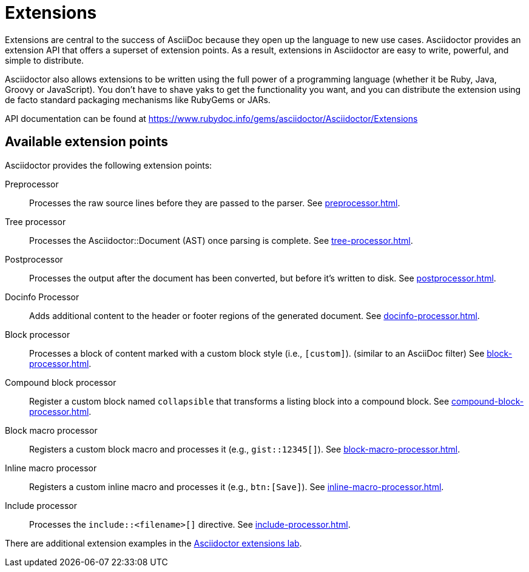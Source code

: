 = Extensions
:url-exten-lab: https://github.com/asciidoctor/asciidoctor-extensions-lab

Extensions are central to the success of AsciiDoc because they open up the language to new use cases.
Asciidoctor provides an extension API that offers a superset of extension points.
As a result, extensions in Asciidoctor are easy to write, powerful, and simple to distribute.

Asciidoctor also allows extensions to be written using the full power of a programming language (whether it be Ruby, Java, Groovy or JavaScript).
You don't have to shave yaks to get the functionality you want, and you can distribute the extension using de facto standard packaging mechanisms like RubyGems or JARs.

API documentation can be found at https://www.rubydoc.info/gems/asciidoctor/Asciidoctor/Extensions

== Available extension points

Asciidoctor provides the following extension points:

Preprocessor::
Processes the raw source lines before they are passed to the parser.
See xref:preprocessor.adoc[].

Tree processor::
Processes the [.class]#Asciidoctor::Document# (AST) once parsing is complete.
See xref:tree-processor.adoc[].

Postprocessor::
Processes the output after the document has been converted, but before it's written to disk.
See xref:postprocessor.adoc[].

Docinfo Processor::
Adds additional content to the header or footer regions of the generated document.
See xref:docinfo-processor.adoc[].

Block processor::
Processes a block of content marked with a custom block style (i.e., `[custom]`). (similar to an AsciiDoc filter)
See xref:block-processor.adoc[].

Compound block processor::
Register a custom block named `collapsible` that transforms a listing block into a compound block.
See xref:compound-block-processor.adoc[].

Block macro processor::
Registers a custom block macro and processes it (e.g., `gist::12345[]`).
See xref:block-macro-processor.adoc[].

Inline macro processor::
Registers a custom inline macro and processes it (e.g., `btn:[Save]`).
See xref:inline-macro-processor.adoc[].

Include processor::
Processes the `include::<filename>[]` directive.
See xref:include-processor.adoc[].

There are additional extension examples in the {url-exten-lab}[Asciidoctor extensions lab^].
